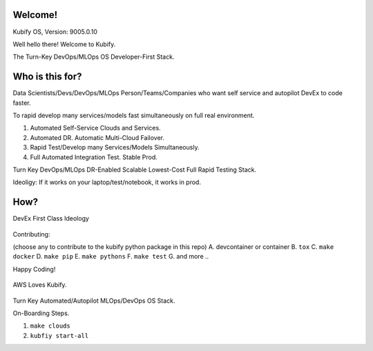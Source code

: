 Welcome!
========

Kubify OS, Version: 9005.0.10

Well hello there! Welcome to Kubify. 

The Turn-Key DevOps/MLOps OS Developer-First Stack.


Who is this for?
================

Data Scientists/Devs/DevOps/MLOps Person/Teams/Companies who want self service and autopilot DevEx to code faster.

To rapid develop many services/models fast simultaneously on full real
environment.

1. Automated Self-Service Clouds and Services.
2. Automated DR. Automatic Multi-Cloud Failover.
3. Rapid Test/Develop many Services/Models Simultaneously.
4. Full Automated Integration Test. Stable Prod.

Turn Key DevOps/MLOps DR-Enabled Scalable Lowest-Cost Full Rapid Testing Stack. 

Ideoligy: If it works on your laptop/test/notebook, it works in prod.


How?
====

DevEx First Class Ideology

.. figure:: ./docs/img/README_md_imgs/the-future.gif
   :alt: FUTUREOFDEVOPS9000

Contributing:

(choose any to contribute to the kubify python package in this repo)
A. devcontainer or container
B. ``tox``
C. ``make docker``
D. ``make pip``
E. ``make pythons``
F. ``make test``
G. and more ..

Happy Coding!

.. figure:: ./docs/img/README_md_imgs/level-up.gif
   :alt: FUTUREOFDEVOPS9001

.. |Docker| image:: https://github.com/willyguggenheim/kubify/actions/workflows/docker-image.yml/badge.svg?branch=main
   :target: https://github.com/willyguggenheim/kubify/actions/workflows/docker-image.yml
.. |PyPi| image:: https://img.shields.io/pypi/v/kubify.svg
   :target: https://pypi.python.org/pypi/kubify
.. |PyUp| image:: https://pyup.io/repos/github/willyguggenheim/kubify/shield.svg
   :target: https://pyup.io/repos/github/willyguggenheim/kubify/
.. |Docs| image:: https://readthedocs.org/projects/kubify/badge/?version=latest
   :target: hhttps://kubify.readthedocs.io/en/latest/?version=latest

.. figure:: ./docs/img/README_md_imgs/kubify-arch.drawio.png
   :alt: TURN_KEY_DEVOPS_RAPID_TESTER

AWS Loves Kubify.

.. figure:: ./docs/img/README_md_imgs/AWS-Partner.jpeg
   :alt: AWSPARTNER

Turn Key Automated/Autopilot MLOps/DevOps OS Stack.

On-Boarding Steps.

1. ``make clouds``
2. ``kubfiy start-all``